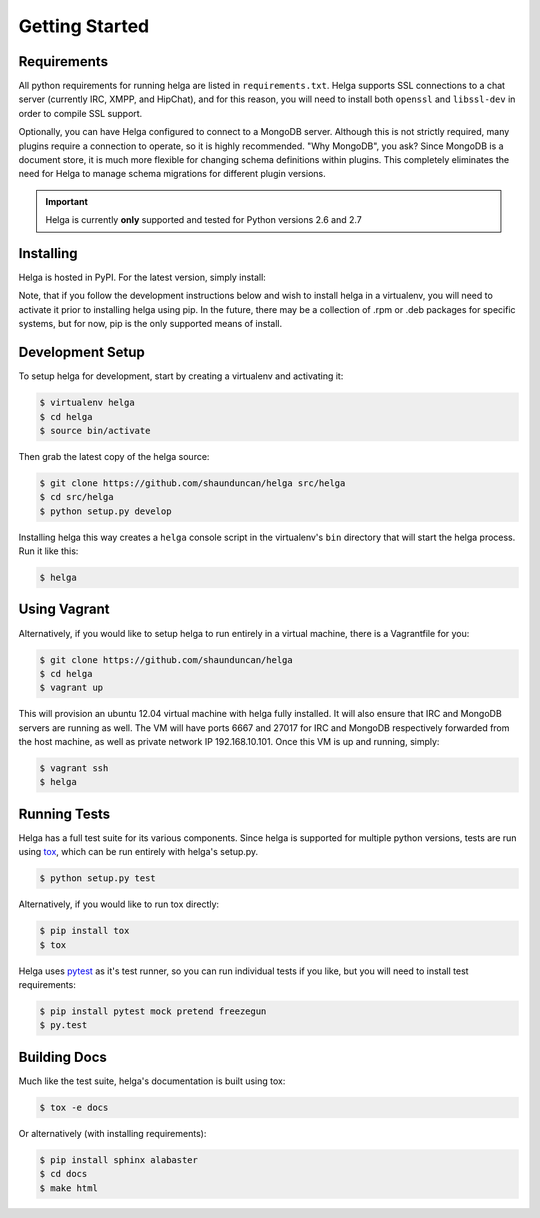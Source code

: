 .. _getting_started:

Getting Started
===============


.. _getting_started.requirements:

Requirements
------------
All python requirements for running helga are listed in ``requirements.txt``. Helga
supports SSL connections to a chat server (currently IRC, XMPP, and HipChat), and for this reason,
you will need to install both ``openssl`` and ``libssl-dev`` in order to compile SSL support.

Optionally, you can have Helga configured to connect to a MongoDB server. Although
this is not strictly required, many plugins require a connection to operate, so it
is highly recommended. "Why MongoDB", you ask? Since MongoDB is a document store,
it is much more flexible for changing schema definitions within plugins. This completely
eliminates the need for Helga to manage schema migrations for different plugin versions.


.. important::

    Helga is currently **only** supported and tested for Python versions 2.6 and 2.7


.. _getting_started.installing:

Installing
----------
Helga is hosted in PyPI. For the latest version, simply install:

.. code-block::bash

    $ pip install helga

Note, that if you follow the development instructions below and wish to install helga in a virtualenv,
you will need to activate it prior to installing helga using pip. In the future, there may be a collection
of .rpm or .deb packages for specific systems, but for now, pip is the only supported means of install.


.. _getting_started.development:

Development Setup
-----------------
To setup helga for development, start by creating a virtualenv and activating it:

.. code-block:: bash

    $ virtualenv helga
    $ cd helga
    $ source bin/activate

Then grab the latest copy of the helga source:

.. code-block:: bash

    $ git clone https://github.com/shaunduncan/helga src/helga
    $ cd src/helga
    $ python setup.py develop

Installing helga this way creates a ``helga`` console script in the virtualenv's ``bin``
directory that will start the helga process. Run it like this:

.. code-block:: bash

    $ helga


.. _getting_started.vagrant:

Using Vagrant
-------------
Alternatively, if you would like to setup helga to run entirely in a virtual machine,
there is a Vagrantfile for you:

.. code-block:: bash

    $ git clone https://github.com/shaunduncan/helga
    $ cd helga
    $ vagrant up

This will provision an ubuntu 12.04 virtual machine with helga fully installed. It will
also ensure that IRC and MongoDB servers are running as well. The VM will have ports
6667 and 27017 for IRC and MongoDB respectively forwarded from the host machine, as well
as private network IP 192.168.10.101. Once this VM is up and running, simply:

.. code-block:: bash

    $ vagrant ssh
    $ helga


.. _getting_started.tests:

Running Tests
-------------
Helga has a full test suite for its various components. Since helga is supported for multiple
python versions, tests are run using `tox`_, which can be run entirely with helga's setup.py.

.. code-block:: bash

    $ python setup.py test

Alternatively, if you would like to run tox directly:

.. code-block:: bash

    $ pip install tox
    $ tox

Helga uses `pytest`_ as it's test runner, so you can run individual tests if you like,
but you will need to install test requirements:

.. code-block:: bash

    $ pip install pytest mock pretend freezegun
    $ py.test


.. _getting_started.docs:

Building Docs
-------------
Much like the test suite, helga's documentation is built using tox:

.. code-block:: bash

    $ tox -e docs

Or alternatively (with installing requirements):

.. code-block:: bash

    $ pip install sphinx alabaster
    $ cd docs
    $ make html


.. _`tox`: https://tox.readthedocs.org/en/latest/
.. _`pytest`: http://pytest.org/latest/
